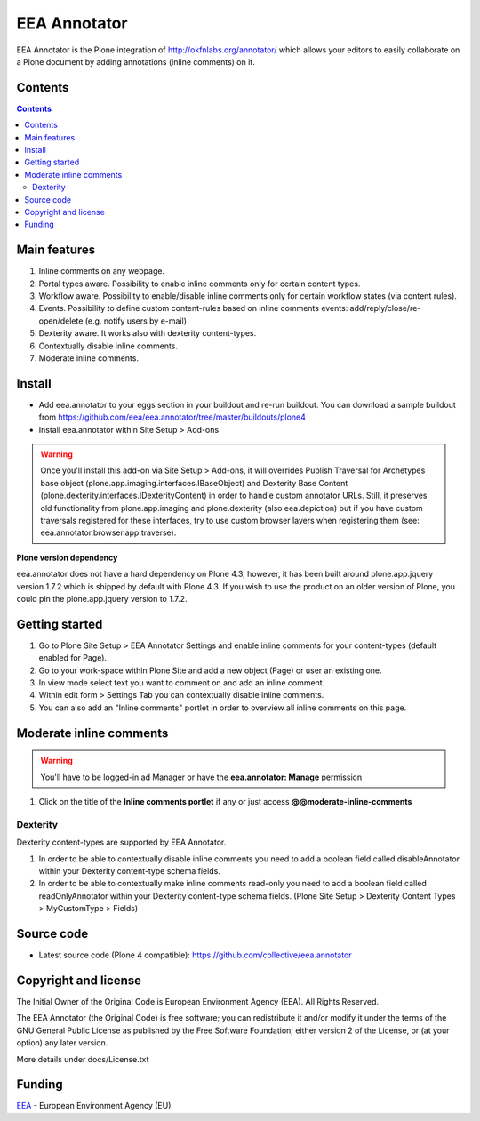 =============
EEA Annotator
=============
.. image:: https://ci.eionet.europa.eu/buildStatus/icon?job=eea/eea.annotator/develop
  :target: https://ci.eionet.europa.eu/job/eea/job/eea.annotator/job/develop/display/redirect
  :alt: Develop
.. image:: https://ci.eionet.europa.eu/buildStatus/icon?job=eea/eea.annotator/master
  :target: https://ci.eionet.europa.eu/job/eea/job/eea.annotator/job/master/display/redirect
  :alt: Master

EEA Annotator is the Plone integration of http://okfnlabs.org/annotator/ which
allows your editors to easily collaborate on a Plone document by adding
annotations (inline comments) on it.

.. image:: https://eea.github.io/_images/eea.annotator.cover.png
   :target: http://www.youtube.com/watch?v=UExygLRqjkc&list=PLVPSQz7ahsBxXe_sM7Cx2BnOoxkt3pnbw&feature=share

Contents
========

.. contents::


Main features
=============

1. Inline comments on any webpage.
2. Portal types aware. Possibility to enable inline comments only for certain
   content types.
3. Workflow aware. Possibility to enable/disable inline comments only
   for certain workflow states (via content rules).
4. Events. Possibility to define custom content-rules based on inline
   comments events: add/reply/close/re-open/delete (e.g. notify users by e-mail)
5. Dexterity aware. It works also with dexterity content-types.
6. Contextually disable inline comments.
7. Moderate inline comments.

Install
=======

- Add eea.annotator to your eggs section in your buildout and re-run buildout.
  You can download a sample buildout from
  https://github.com/eea/eea.annotator/tree/master/buildouts/plone4
- Install eea.annotator within Site Setup > Add-ons

.. warning ::

  Once you'll install this add-on via Site Setup > Add-ons, it will
  overrides Publish Traversal for Archetypes base object
  (plone.app.imaging.interfaces.IBaseObject) and Dexterity Base Content
  (plone.dexterity.interfaces.IDexterityContent) in order to handle custom
  annotator URLs. Still, it preserves old functionality from plone.app.imaging
  and plone.dexterity (also eea.depiction) but if you have custom traversals
  registered for these interfaces, try to use custom browser layers when
  registering them (see: eea.annotator.browser.app.traverse).

**Plone version dependency**

eea.annotator does not have a hard dependency on Plone 4.3, however, it has
been built around plone.app.jquery version 1.7.2 which is shipped by default
with Plone 4.3. If you wish to use the product on an older version of Plone,
you could pin the plone.app.jquery version to 1.7.2.

Getting started
===============

1. Go to Plone Site Setup > EEA Annotator Settings and enable inline comments
   for your content-types (default enabled for Page).
2. Go to your work-space within Plone Site and add a new object (Page) or user
   an existing one.
3. In view mode select text you want to comment on and add an inline comment.
4. Within edit form > Settings Tab you can contextually disable inline comments.
5. You can also add an "Inline comments" portlet in order to overview
   all inline comments on this page.

Moderate inline comments
========================
.. warning ::

   You'll have to be logged-in ad Manager or have the
   **eea.annotator: Manage** permission

1. Click on the title of the **Inline comments portlet** if any or just access
   **@@moderate-inline-comments**

Dexterity
---------
Dexterity content-types are supported by EEA Annotator.

1. In order to be able to contextually disable inline comments you need to add
   a boolean field called disableAnnotator within your Dexterity content-type
   schema fields.
2. In order to be able to contextually make inline comments read-only
   you need to add a boolean field called readOnlyAnnotator within your
   Dexterity content-type schema fields.
   (Plone Site Setup > Dexterity Content Types > MyCustomType > Fields)

Source code
===========

- Latest source code (Plone 4 compatible):
  https://github.com/collective/eea.annotator


Copyright and license
=====================
The Initial Owner of the Original Code is European Environment Agency (EEA).
All Rights Reserved.

The EEA Annotator (the Original Code) is free software;
you can redistribute it and/or modify it under the terms of the GNU
General Public License as published by the Free Software Foundation;
either version 2 of the License, or (at your option) any later
version.

More details under docs/License.txt


Funding
=======

EEA_ - European Environment Agency (EU)

.. _EEA: https://www.eea.europa.eu/

